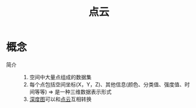 :PROPERTIES:
:ID:       eab6111a-7301-4436-acf2-268b0c314298
:END:
#+title: 点云
#+LAST_MODIFIED: 2025-03-04 17:07:22

* 概念
- 简介 ::
  1. 空间中大量点组成的数据集
  2. 每个点包括空间坐标(X，Y，Z)、其他信息(颜色、分类值、强度值、时间等等) => 是一种三维数据表示形式
  3. [[id:d369d83f-0d9c-4b58-a45a-8f286bb5f60a][深度图]]可以和[[id:eab6111a-7301-4436-acf2-268b0c314298][点云]]互相转换

